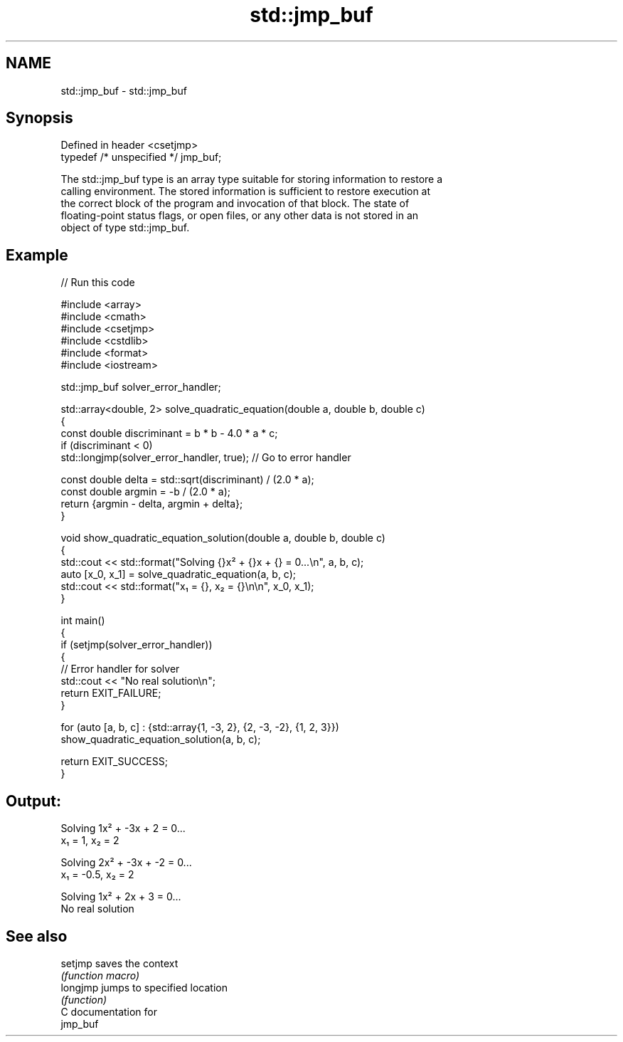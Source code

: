 .TH std::jmp_buf 3 "2024.06.10" "http://cppreference.com" "C++ Standard Libary"
.SH NAME
std::jmp_buf \- std::jmp_buf

.SH Synopsis
   Defined in header <csetjmp>
   typedef /* unspecified */ jmp_buf;

   The std::jmp_buf type is an array type suitable for storing information to restore a
   calling environment. The stored information is sufficient to restore execution at
   the correct block of the program and invocation of that block. The state of
   floating-point status flags, or open files, or any other data is not stored in an
   object of type std::jmp_buf.

.SH Example


// Run this code

 #include <array>
 #include <cmath>
 #include <csetjmp>
 #include <cstdlib>
 #include <format>
 #include <iostream>

 std::jmp_buf solver_error_handler;

 std::array<double, 2> solve_quadratic_equation(double a, double b, double c)
 {
     const double discriminant = b * b - 4.0 * a * c;
     if (discriminant < 0)
         std::longjmp(solver_error_handler, true); // Go to error handler

     const double delta = std::sqrt(discriminant) / (2.0 * a);
     const double argmin = -b / (2.0 * a);
     return {argmin - delta, argmin + delta};
 }

 void show_quadratic_equation_solution(double a, double b, double c)
 {
     std::cout << std::format("Solving {}x² + {}x + {} = 0...\\n", a, b, c);
     auto [x_0, x_1] = solve_quadratic_equation(a, b, c);
     std::cout << std::format("x₁ = {}, x₂ = {}\\n\\n", x_0, x_1);
 }

 int main()
 {
     if (setjmp(solver_error_handler))
     {
         // Error handler for solver
         std::cout << "No real solution\\n";
         return EXIT_FAILURE;
     }

     for (auto [a, b, c] : {std::array{1, -3, 2}, {2, -3, -2}, {1, 2, 3}})
         show_quadratic_equation_solution(a, b, c);

     return EXIT_SUCCESS;
 }

.SH Output:

 Solving 1x² + -3x + 2 = 0...
 x₁ = 1, x₂ = 2

 Solving 2x² + -3x + -2 = 0...
 x₁ = -0.5, x₂ = 2

 Solving 1x² + 2x + 3 = 0...
 No real solution

.SH See also

   setjmp  saves the context
           \fI(function macro)\fP
   longjmp jumps to specified location
           \fI(function)\fP
   C documentation for
   jmp_buf
